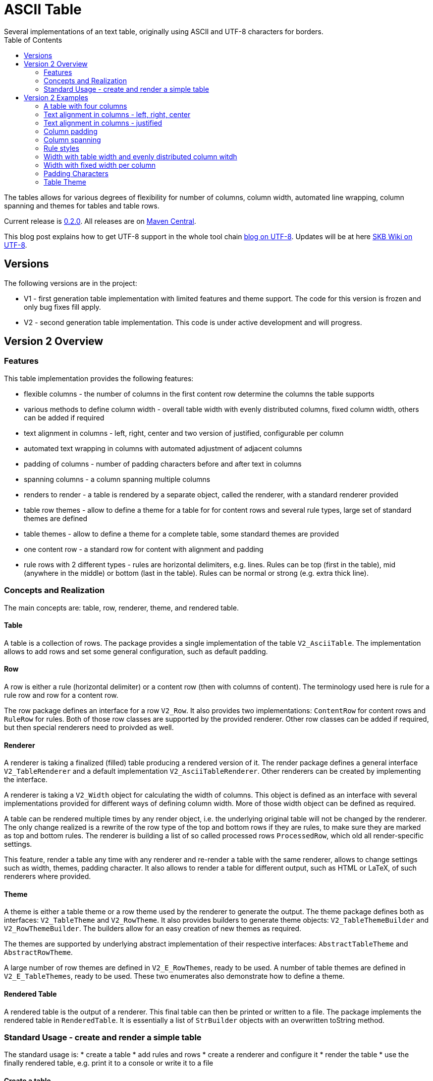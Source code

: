 ASCII Table
===========
Several implementations of an text table, originally using ASCII and UTF-8 characters for borders.
:toc:

The tables allows for various degrees of flexibility for number of columns, column width, automated line wrapping, column spanning and themes for tables and table rows.

Current release is https://search.maven.org/#artifactdetails|de.vandermeer|asciitable|0.1.2|jar[0.2.0].
All releases are on https://search.maven.org/#search|gav|1|g%3A%22de.vandermeer%22%20AND%20a%3A%22asciitable%22[Maven Central].

This blog post explains how to get UTF-8 support in the whole tool chain http://vdmeer-sven.blogspot.ie/2014/06/utf-8-support-w-java-and-console.html[blog on UTF-8].
Updates will be at here https://github.com/vdmeer/skb/wiki/HowTo-UTF-8-Support-in-Java-and-Console[SKB Wiki on UTF-8].


Versions
--------

The following versions are in the project:

* V1 - first generation table implementation with limited features and theme support. The code for this version is frozen and only bug fixes fill apply.
* V2 - second generation table implementation. This code is under active development and will progress.



Version 2 Overview
------------------


Features
~~~~~~~~
This table implementation provides the following features:

* flexible columns - the number of columns in the first content row determine the columns the table supports
* various methods to define column width - overall table width with evenly distributed columns, fixed column width, others can be added if required
* text alignment in columns - left, right, center and two version of justified, configurable per column
* automated text wrapping in columns with automated adjustment of adjacent columns
* padding of columns - number of padding characters before and after text in columns
* spanning columns - a column spanning multiple columns
* renders to render - a table is rendered by a separate object, called the renderer, with a standard renderer provided
* table row themes - allow to define a theme for a table for for content rows and several rule types, large set of standard themes are defined
* table themes - allow to define a theme for a complete table, some standard themes are provided
* one content row - a standard row for content with alignment and padding
* rule rows with 2 different types - rules are horizontal delimiters, e.g. lines. Rules can be top (first in the table), mid (anywhere in the middle) or bottom (last in the table). Rules can be normal or strong (e.g. extra thick line).


Concepts and Realization
~~~~~~~~~~~~~~~~~~~~~~~~

The main concepts are: table, row, renderer, theme, and rendered table.

Table
^^^^^
A table is a collection of rows.
The package provides a single implementation of the table +V2_AsciiTable+.
The implementation allows to add rows and set some general configuration, such as default padding.

Row
^^^
A row is either a rule (horizontal delimiter) or a content row (then with columns of content).
The terminology used here is rule for a rule row and row for a content row.

The row package defines an interface for a row +V2_Row+.
It also provides two implementations: +ContentRow+ for content rows
and +RuleRow+ for rules.
Both of those row classes are supported by the provided renderer.
Other row classes can be added if required, but then special renderers need to proivded as well.

Renderer
^^^^^^^^
A renderer is taking a finalized (filled) table producing a rendered version of it.
The render package defines a general interface +V2_TableRenderer+
and a default implementation +V2_AsciiTableRenderer+.
Other renderers can be created by implementing the interface.

A renderer is taking a +V2_Width+ object for calculating the width of columns.
This object is defined as an interface with several implementations provided for different ways of defining column width.
More of those width object can be defined as required.

A table can be rendered multiple times by any render object, i.e. the underlying original table will not be changed by the renderer.
The only change realized is a rewrite of the row type of the top and bottom rows if they are rules, to make sure they are marked as top and bottom rules.
The renderer is building a list of so called processed rows +ProcessedRow+, which old all render-specific settings.

This feature, render a table any time with any renderer and re-render a table with the same renderer, allows to change settings such as width, themes, padding character.
It also allows to render a table for different output, such as HTML or LaTeX, of such renderers where provided.

Theme
^^^^^
A theme is either a table theme or a row theme used by the renderer to generate the output.
The theme package defines both as interfaces: +V2_TableTheme+ and +V2_RowTheme+.
It also provides builders to generate theme objects: +V2_TableThemeBuilder+ and +V2_RowThemeBuilder+.
The builders allow for an easy creation of new themes as required.

The themes are supported by underlying abstract implementation of their respective interfaces: +AbstractTableTheme+ and +AbstractRowTheme+.

A large number of row themes are defined in +V2_E_RowThemes+, ready to be used.
A number of table themes are defined in +V2_E_TableThemes+, ready to be used.
These two enumerates also demonstrate how to define a theme.

Rendered Table
^^^^^^^^^^^^^^
A rendered table is the output of a renderer. This final table can then be printed or written to a file.
The package implements the rendered table in +RenderedTable+.
It is essentially a list of +StrBuilder+ objects with an overwritten toString method.


Standard Usage - create and render a simple table
~~~~~~~~~~~~~~~~~~~~~~~~~~~~~~~~~~~~~~~~~~~~~~~~~
The standard usage is:
* create a table
* add rules and rows
* create a renderer and configure it
* render the table
* use the finally rendered table, e.g. print it to a console or write it to a file

Create a table
^^^^^^^^^^^^^^
----------------------------------------------------------------------------------------
V2_AsciiTable at = new V2_AsciiTable();
----------------------------------------------------------------------------------------

Add content and rule rows
^^^^^^^^^^^^^^^^^^^^^^^^^
We add a combination of rows and rules and a final rule.
----------------------------------------------------------------------------------------
at.addRule();
at.addRow("first row (col1)", "with some information (col2)");
at.addRule();
at.addRow("second row (col1)", "with some information (col2)");
at.addRule();
----------------------------------------------------------------------------------------

Create a renderer and configure it
^^^^^^^^^^^^^^^^^^^^^^^^^^^^^^^^^^
We create the standard renderer and configure it to use the provided table theme +V2_E_TableThemes.UTF_LIGHT+.
The we add a width to the renderer using +V2_WidthAbsoluteEven+ for a table width of 76 characters.
----------------------------------------------------------------------------------------
V2_AsciiTableRenderer rend = new V2_AsciiTableRenderer();
rend.setTheme(V2_E_TableThemes.UTF_LIGHT.get());
rend.setWidth(new V2_WidthAbsoluteEven(76));
----------------------------------------------------------------------------------------

Render the table
^^^^^^^^^^^^^^^^
----------------------------------------------------------------------------------------
RenderedTable rt = rend.render(at);
----------------------------------------------------------------------------------------

Use the finally rendered table
^^^^^^^^^^^^^^^^^^^^^^^^^^^^^^
Simply print it to standard out.
----------------------------------------------------------------------------------------
System.out.println(rt);
----------------------------------------------------------------------------------------

The will result in the following table being printed to the console:
----------------------------------------------------------------------------------------
	┌─────────────────────────────────────┬────────────────────────────────────┐
	│ first row (col1)                    │ with some information (col2)       │
	├─────────────────────────────────────┼────────────────────────────────────┤
	│ second row (col1)                   │ with some information (col2)       │
	└─────────────────────────────────────┴────────────────────────────────────┘
----------------------------------------------------------------------------------------


Version 2 Examples
------------------

A table with four columns
~~~~~~~~~~~~~~~~~~~~~~~~~
----------------------------------------------------------------------------------------
	┌──────────────────────────────────────────────────────────────────────────┐
	│ Table Heading                                                            │
	├──────────────────┬──────────────────┬──────────────────┬─────────────────┤
	│ first row (col1) │ with some        │ and more         │ even more       │
	│                  │ information      │ information      │                 │
	├──────────────────┼──────────────────┼──────────────────┼─────────────────┤
	│ second row       │ with some        │ and more         │ even more       │
	│ (col1)           │ information      │ information      │                 │
	│                  │ (col2)           │ (col3)           │                 │
	└──────────────────┴──────────────────┴──────────────────┴─────────────────┘
----------------------------------------------------------------------------------------

Text alignment in columns - left, right, center
~~~~~~~~~~~~~~~~~~~~~~~~~~~~~~~~~~~~~~~~~~~~~~~
----------------------------------------------------------------------------------------
	┌──────────────────────────┬─────────────────────────┬─────────────────────────┐
	│ left                     │                   right │         center          │
	└──────────────────────────┴─────────────────────────┴─────────────────────────┘
----------------------------------------------------------------------------------------

Text alignment in columns - justified
~~~~~~~~~~~~~~~~~~~~~~~~~~~~~~~~~~~~~
----------------------------------------------------------------------------------------
	┌──────────────────────────────────────────────────────────┐
	│ Lorem ipsum dolor sit amet, consetetur sadipscing elitr, │
	│ sed  diam  nonumy  eirmod  tempor  invidunt ut labore et │
	│ dolore  magna  aliquyam erat, sed diam voluptua. At vero │
	│ eos  et  accusam  et justo duo dolores et ea rebum. Stet │
	│ clita  kasd gubergren, no sea takimata sanctus est Lorem │
	│ ipsum dolor sit amet.                                    │
	├──────────────────────────────────────────────────────────┤
	│ Lorem ipsum dolor sit amet, consetetur sadipscing elitr, │
	│ sed  diam  nonumy  eirmod  tempor  invidunt ut labore et │
	│ dolore  magna  aliquyam erat, sed diam voluptua. At vero │
	│ eos  et  accusam  et justo duo dolores et ea rebum. Stet │
	│ clita  kasd gubergren, no sea takimata sanctus est Lorem │
	│                                    ipsum dolor sit amet. │
	└──────────────────────────────────────────────────────────┘
----------------------------------------------------------------------------------------

Column padding
~~~~~~~~~~~~~~
----------------------------------------------------------------------------------------
	┌──────────────┬──────────────┬──────────────┬──────────────┬──────────────┐
	│padding 0     │ padding 1    │  padding 2   │   padding    │    paddin    │
	│              │              │              │   3          │    g 4       │
	└──────────────┴──────────────┴──────────────┴──────────────┴──────────────┘
----------------------------------------------------------------------------------------

Column spanning
~~~~~~~~~~~~~~~
----------------------------------------------------------------------------------------
	┌───────────────────────────────────────────────────────────────────────────────┐
	│ span all 5 columns                                                            │
	├───────────────────────────────────────────────────────────────┬───────────────┤
	│ span 4 columns                                                │ just 1 column │
	├───────────────────────────────────────────────┬───────────────┴───────────────┤
	│ span 3 columns                                │ span 2 columns                │
	├───────────────────────────────┬───────────────┴───────────────────────────────┤
	│ span 2 columns                │ span 3 columns                                │
	├───────────────┬───────────────┴───────────────────────────────────────────────┤
	│ just 1 column │ span 4 columns                                                │
	├───────────────┼───────────────┬───────────────┬───────────────┬───────────────┤
	│ just 1 column │ just 1 column │ just 1 column │ just 1 column │ just 1 column │
	└───────────────┴───────────────┴───────────────┴───────────────┴───────────────┘
----------------------------------------------------------------------------------------

Rule styles
~~~~~~~~~~~
----------------------------------------------------------------------------------------
	≡≡≡≡≡≡≡≡≡≡≡≡≡≡≡≡≡≡≡≡≡≡≡≡≡≡≡≡≡≡≡≡≡≡≡≡≡≡≡≡≡≡≡≡≡≡≡≡≡≡≡≡≡≡≡≡≡≡≡≡≡≡≡≡≡≡≡≡≡≡≡≡≡≡≡≡
	  col1                     col2                     col3                    
	════════════════════════════════════════════════════════════════════════════
	  col1                     col2                     col3                    
	────────────────────────────────────────────────────────────────────────────
	  col1                     col2                     col3                    
	════════════════════════════════════════════════════════════════════════════
	  col1                     col2                     col3                    
	────────────────────────────────────────────────────────────────────────────
	  col1                     col2                     col3                    
	≡≡≡≡≡≡≡≡≡≡≡≡≡≡≡≡≡≡≡≡≡≡≡≡≡≡≡≡≡≡≡≡≡≡≡≡≡≡≡≡≡≡≡≡≡≡≡≡≡≡≡≡≡≡≡≡≡≡≡≡≡≡≡≡≡≡≡≡≡≡≡≡≡≡≡≡


	▀▀▀▀▀▀▀▀▀▀▀▀▀▀▀▀▀▀▀▀▀▀▀▀▀▀▀▀▀▀▀▀▀▀▀▀▀▀▀▀▀▀▀▀▀▀▀▀▀▀▀▀▀▀▀▀▀▀▀▀▀▀▀▀▀▀▀▀▀▀▀▀▀▀▀▀
	  col1                     col2                     col3                    
	════════════════════════════════════════════════════════════════════════════
	  col1                     col2                     col3                    
	────────────────────────────────────────────────────────────────────────────
	  col1                     col2                     col3                    
	════════════════════════════════════════════════════════════════════════════
	  col1                     col2                     col3                    
	────────────────────────────────────────────────────────────────────────────
	  col1                     col2                     col3                    
	▓▓▓▓▓▓▓▓▓▓▓▓▓▓▓▓▓▓▓▓▓▓▓▓▓▓▓▓▓▓▓▓▓▓▓▓▓▓▓▓▓▓▓▓▓▓▓▓▓▓▓▓▓▓▓▓▓▓▓▓▓▓▓▓▓▓▓▓▓▓▓▓▓▓▓▓
----------------------------------------------------------------------------------------

Width with table width and evenly distributed column witdh
~~~~~~~~~~~~~~~~~~~~~~~~~~~~~~~~~~~~~~~~~~~~~~~~~~~~~~~~~~
----------------------------------------------------------------------------------------
	┌────────────────┬───────────────┬───────────────┐
	│ col1           │ col2          │ col3          │
	└────────────────┴───────────────┴───────────────┘

	┌─────────┬─────────┬────────┐
	│ col1    │ col2    │ col3   │
	└─────────┴─────────┴────────┘

	┌──────┬─────┬─────┐
	│ col1 │ col │ col │
	│      │ 2   │ 3   │
	└──────┴─────┴─────┘
----------------------------------------------------------------------------------------

Width with fixed width per column
~~~~~~~~~~~~~~~~~~~~~~~~~~~~~~~~~
----------------------------------------------------------------------------------------
	┌──────────┬────────────────────┬──────────────────────────────┐
	│ col1     │ col2               │ col3                         │
	└──────────┴────────────────────┴──────────────────────────────┘

	┌─────┬──────────┬───────────────┐
	│ col │ col2     │ col3          │
	│ 1   │          │               │
	└─────┴──────────┴───────────────┘

	┌───┬─────┬───────┐
	│ c │ col │ col3  │
	│ o │ 2   │       │
	│ l │     │       │
	│ 1 │     │       │
	└───┴─────┴───────┘
----------------------------------------------------------------------------------------

Padding Characters
~~~~~~~~~~~~~~~~~~
----------------------------------------------------------------------------------------
	+--------------------------------------------------------------------------+
	| some text with padding                                                   |
	+--------------------------------------------------------------------------+

	+--------------------------------------------------------------------------+
	| some text with padding***************************************************|
	+--------------------------------------------------------------------------+

	+--------------------------------------------------------------------------+
	| some text with padding---------------------------------------------------|
	+--------------------------------------------------------------------------+

	+--------------------------------------------------------------------------+
	| some text with padding␣␣␣␣␣␣␣␣␣␣␣␣␣␣␣␣␣␣␣␣␣␣␣␣␣␣␣␣␣␣␣␣␣␣␣␣|
	+--------------------------------------------------------------------------+
----------------------------------------------------------------------------------------

Table Theme
~~~~~~~~~~~
----------------------------------------------------------------------------------------
	+--------------------------------------------------------------------------+
	| some column text                                                         |
	+--------------------------------------------------------------------------+

	┌──────────────────────────────────────────────────────────────────────────┐
	│ some column text                                                         │
	└──────────────────────────────────────────────────────────────────────────┘

	╓──────────────────────────────────────────────────────────────────────────╖
	║ some column text                                                         ║
	╙──────────────────────────────────────────────────────────────────────────╜

	╔══════════════════════════════════════════════════════════════════════════╗
	║ some column text                                                         ║
	╚══════════════════════════════════════════════════════════════════════════╝
----------------------------------------------------------------------------------------
